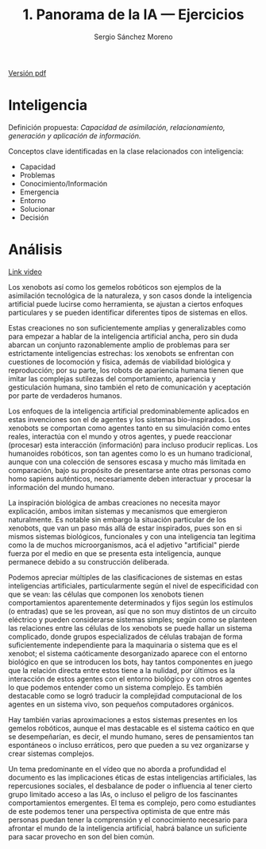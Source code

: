 #+TITLE: 1. Panorama de la IA --- Ejercicios
#+AUTHOR: Sergio Sánchez Moreno
#+EMAIL: sesanchezmo@unal.edu.co
#+COURSE: Inteligencia artificial y mini-robots 2023-II

[[pdf:EJERCICIOS.pdf::1][Versión pdf]]

* Inteligencia

Definición propuesta: /Capacidad de asimilación, relacionamiento, generación y aplicación de información./

Conceptos clave identificadas en la clase relacionados con inteligencia:
- Capacidad
- Problemas
- Conocimiento/Información
- Emergencia
- Entorno
- Solucionar
- Decisión

* Análisis
[[youtube:https://www.youtube.com/watch?v=JsmKUCiPHUY&t=7s][Link video]]

Los xenobots así como los gemelos robóticos son ejemplos de la asimilación tecnológica de la naturaleza, y son casos donde la inteligencia artificial puede lucirse como herramienta, se ajustan a ciertos enfoques particulares y se pueden identificar diferentes tipos de sistemas en ellos.

Estas creaciones no son suficientemente amplias y generalizables como para empezar a hablar de la inteligencia artificial ancha, pero sin duda abarcan un conjunto razonablemente amplio de problemas para ser estrictamente inteligencias estrechas: los xenobots se enfrentan con cuestiones de locomoción y física, además de viabilidad biológica y reproducción; por su parte, los robots de apariencia humana tienen que imitar las complejas sutilezas del comportamiento, apariencia y gesticulación humana, sino también el reto de comunicación y aceptación por parte de verdaderos humanos.

Los enfoques de la inteligencia artificial predominablemente aplicados en estas invenciones son el de agentes y los sistemas bio-inspirados. Los xenobots se comportan como agentes tanto en su simulación como entes reales, interactúa con el mundo y otros agentes, y puede reaccionar (procesar) esta interacción (información) para incluso producir replicas. Los humanoides robóticos, son tan agentes como lo es un humano tradicional, aunque con una colección de sensores escasa y mucho más limitada en comparación, bajo su propósito de presentarse ante otras personas como homo sapiens auténticos, necesariamente deben interactuar y procesar la información del mundo humano.

La inspiración biológica de ambas creaciones no necesita mayor explicación, ambos imitan sistemas y mecanismos que emergieron naturalmente. Es notable sin embargo la situación particular de los xenobots, que van un paso más allá de estar inspirados, pues son en si mismos sistemas biológicos, funcionales y con una inteligencia tan legitima como la de muchos microorganismos, acá el adjetivo "artificial" pierde fuerza por el medio en que se presenta esta inteligencia, aunque permanece debido a su construcción deliberada.

Podemos apreciar múltiples de las clasificaciones de sistemas en estas inteligencias artificiales, particularmente según el nivel de especificidad con que se vean: las células que componen los xenobots tienen comportamientos aparentemente determinados y fijos según los estímulos (o entradas) que se les provean, así que no son muy distintos de un circuito eléctrico y pueden considerarse sistemas simples; según como se planteen las relaciones entre las células de los xenobots se puede hallar un sistema complicado, donde grupos especializados de células trabajan de forma suficientemente independiente para la maquinaria o sistema que es el xenobot; el sistema caóticamente desorganizado aparece con el entorno biológico en que se introducen los bots, hay tantos componentes en juego que la relación directa entre estos tiene a la nulidad, por últimos es la interacción de estos agentes con el entorno biológico y con otros agentes lo que podemos entender como un sistema complejo. Es también destacable como se logró traducir la complejidad computacional de los agentes en un sistema vivo, son pequeños computadores orgánicos.

Hay también varias aproximaciones a estos sistemas presentes en los gemelos robóticos, aunque el mas destacable es el sistema caótico en que se desempeñarían, es decir, el mundo humano, seres de pensamientos tan espontáneos o incluso erráticos, pero que pueden a su vez organizarse y crear sistemas complejos.

Un tema predominante en el vídeo que no aborda a profundidad el documento es las implicaciones éticas de estas inteligencias artificiales, las repercusiones sociales, el desbalance de poder o influencia al tener cierto grupo limitado acceso a las IAs, o incluso el peligro de los fascinantes comportamientos emergentes. El tema es complejo, pero como estudiantes de este podemos tener una perspectiva optimista de que entre más personas puedan tener la comprensión y el conocimiento necesario para afrontar el mundo de la inteligencia artificial, habrá balance un suficiente para sacar provecho en son del bien común.
